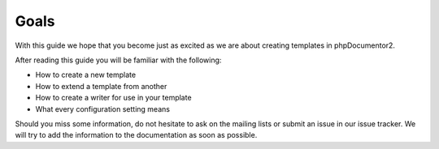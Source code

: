 Goals
=====

With this guide we hope that you become just as excited as we are about creating
templates in phpDocumentor2.

After reading this guide you will be familiar with the following:

* How to create a new template
* How to extend a template from another
* How to create a writer for use in your template
* What every configuration setting means

Should you miss some information, do not hesitate to ask on the mailing lists or
submit an issue in our issue tracker. We will try to add the information to the
documentation as soon as possible.